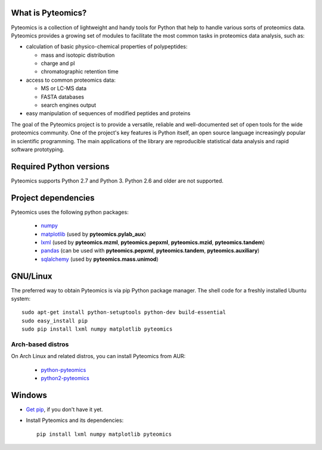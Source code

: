 What is Pyteomics?
------------------

Pyteomics is a collection of lightweight and handy tools for Python that help
to handle various sorts of proteomics data. Pyteomics provides a growing set of
modules to facilitate the most common tasks in proteomics data analysis, such as:

* calculation of basic physico-chemical properties of polypeptides:

  * mass and isotopic distribution
  * charge and pI
  * chromatographic retention time

* access to common proteomics data:

  * MS or LC-MS data
  * FASTA databases
  * search engines output

* easy manipulation of sequences of modified peptides and proteins

The goal of the Pyteomics project is to provide a versatile, reliable and
well-documented set of open tools for the wide proteomics community.
One of the project's key features is Python itself, an open source language
increasingly popular in scientific programming. The main
applications of the library are reproducible statistical data analysis and rapid
software prototyping.

Required Python versions
------------------------

Pyteomics supports Python 2.7 and Python 3. Python 2.6 and older are not
supported.

Project dependencies
--------------------

Pyteomics uses the following python packages:

 - `numpy <http://pypi.python.org/pypi/numpy>`_
 - `matplotlib <http://sourceforge.net/projects/matplotlib/files/matplotlib/>`_
   (used by **pyteomics.pylab_aux**)
 - `lxml <http://pypi.python.org/pypi/lxml>`_ (used by **pyteomics.mzml**,
   **pyteomics.pepxml**, **pyteomics.mzid**,
   **pyteomics.tandem**)
 - `pandas <http://pandas.pydata.org/>`_ (can be used with **pyteomics.pepxml**,
   **pyteomics.tandem**, **pyteomics.auxiliary**)
 - `sqlalchemy <http://www.sqlalchemy.org/>`_ (used by **pyteomics.mass.unimod**)

GNU/Linux
---------

The preferred way to obtain Pyteomics is via pip Python
package manager. The shell code for a freshly installed Ubuntu system::

    sudo apt-get install python-setuptools python-dev build-essential
    sudo easy_install pip
    sudo pip install lxml numpy matplotlib pyteomics

Arch-based distros
..................

On Arch Linux and related distros, you can install Pyteomics from AUR:

 - `python-pyteomics <https://aur.archlinux.org/packages/python-pyteomics/>`_
 - `python2-pyteomics <https://aur.archlinux.org/packages/python2-pyteomics/>`_


Windows
-------

- `Get pip <https://pip.pypa.io/en/stable/installing/>`_, if you don't have it yet.

- Install Pyteomics and its dependencies::

    pip install lxml numpy matplotlib pyteomics



